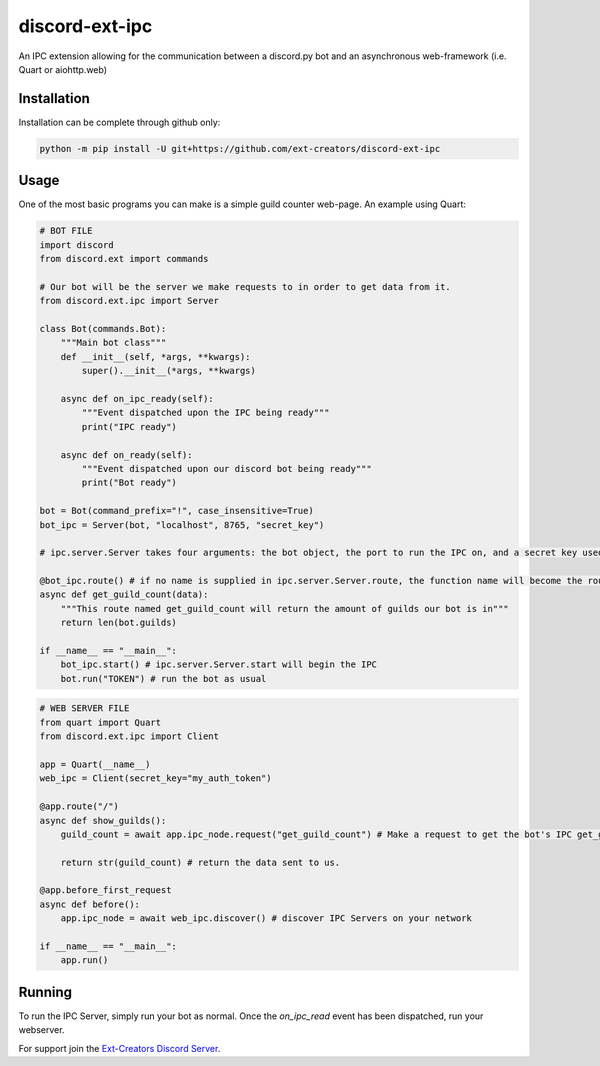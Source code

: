 discord-ext-ipc
===============

An IPC extension allowing for the communication between a discord.py bot and an asynchronous web-framework (i.e. Quart or aiohttp.web)

Installation
------------

Installation can be complete through github only:

.. code-block:: sh

    python -m pip install -U git+https://github.com/ext-creators/discord-ext-ipc


Usage
-----

One of the most basic programs you can make is a simple guild counter web-page. An example using Quart:

.. code-block:: py

    # BOT FILE
    import discord
    from discord.ext import commands

    # Our bot will be the server we make requests to in order to get data from it.
    from discord.ext.ipc import Server

    class Bot(commands.Bot):
        """Main bot class"""
        def __init__(self, *args, **kwargs):
            super().__init__(*args, **kwargs)
        
        async def on_ipc_ready(self):
            """Event dispatched upon the IPC being ready"""
            print("IPC ready")
        
        async def on_ready(self):
            """Event dispatched upon our discord bot being ready"""
            print("Bot ready")

    bot = Bot(command_prefix="!", case_insensitive=True)
    bot_ipc = Server(bot, "localhost", 8765, "secret_key")

    # ipc.server.Server takes four arguments: the bot object, the port to run the IPC on, and a secret key used to authenticate client connections (seen in the web server file).

    @bot_ipc.route() # if no name is supplied in ipc.server.Server.route, the function name will become the route name.
    async def get_guild_count(data):
        """This route named get_guild_count will return the amount of guilds our bot is in"""
        return len(bot.guilds)

    if __name__ == "__main__":
        bot_ipc.start() # ipc.server.Server.start will begin the IPC
        bot.run("TOKEN") # run the bot as usual


.. code-block:: py

    # WEB SERVER FILE
    from quart import Quart
    from discord.ext.ipc import Client

    app = Quart(__name__)
    web_ipc = Client(secret_key="my_auth_token")

    @app.route("/")
    async def show_guilds():
        guild_count = await app.ipc_node.request("get_guild_count") # Make a request to get the bot's IPC get_guild_count route.

        return str(guild_count) # return the data sent to us.

    @app.before_first_request
    async def before():
        app.ipc_node = await web_ipc.discover() # discover IPC Servers on your network

    if __name__ == "__main__":
        app.run()

Running
-------

To run the IPC Server, simply run your bot as normal. Once the `on_ipc_read` event has been dispatched, run your webserver.

For support join the `Ext-Creators Discord Server <https://discord.gg/h3q42Er>`_.
